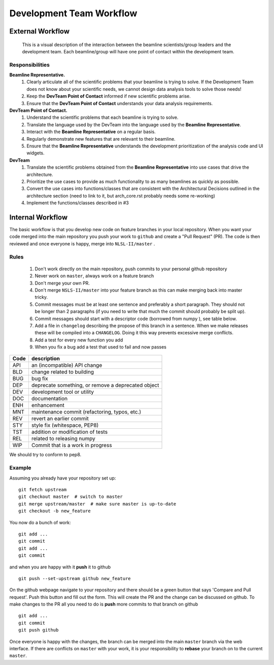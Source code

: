 .. _workflow:

Development Team Workflow
#########################


External Workflow
^^^^^^^^^^^^^^^^^
.. figure:: /_static/img/PointOfContactFlow.png
   :scale: 50 %
   :alt: Flowchart: Interaction between beamline and development team
   
   This is a visual description of the interaction between the beamline scientists/group leaders and the development team.  Each beamline/group will have one point of contact within the development team.
   
Responsibilities
----------------

**Beamline Representative.** 
 1. Clearly articulate all of the scientific problems that your beamline is trying to solve. If the Development Team does not know about your scientific needs, we cannot design data analysis tools to solve those needs! 
 2. Keep the **DevTeam Point of Contact** informed if new scientific problems arise.
 3. Ensure that the **DevTeam Point of Contact** understands your data analysis requirements. 

**DevTeam Point of Contact.**
 1. Understand the scientific problems that each beamline is trying to solve.
 2. Translate the language used by the DevTeam into the language used by the **Beamline Representative**. 
 3. Interact with the **Beamline Representative** on a regular basis. 
 4. Regularly demonstrate new features that are relevant to their beamline. 
 5. Ensure that the **Beamline Representative** understands the development prioritization of
    the analysis code and UI widgets.
 
**DevTeam**
 1. Translate the scientific problems obtained from the **Beamline Representative** into use cases that drive the architecture.
 2. Prioritize the use cases to provide as much functionality to as many beamlines as quickly as possible. 
 3. Convert the use cases into functions/classes that are consistent with the Architectural Decisions outlined in the architecture section (need to link to it, but arch_core.rst probably needs some re-working)
 4. Implement the functions/classes described in #3
   


Internal Workflow
^^^^^^^^^^^^^^^^^
The basic workflow is that you develop new code on feature branches in
your local repository.  When you want your code merged into the main
repository you push your work to ``github`` and create a "Pull Request" (PR).
The code is then reviewed and once everyone is happy, merge into
``NLSL-II/master`` .

Rules
-----

  1. Don't work directly on the main repository, push commits to your
     personal github repository
  2. Never work on ``master``, always work on a feature branch
  3. Don't merge your own PR.
  4. Don't merge ``NSLS-II/master`` into your feature branch
     as this can make merging back into master tricky.
  5. Commit messages must be at least one sentence and preferably a short
     paragraph.  They should not be longer than 2 paragraphs (if you need to
     write that much the commit should probably be split up).
  6. Commit messages should start with a descriptor code (borrowed from numpy
     ), see table below.
  7. Add a file in ``changelog`` describing the propose of this branch
     in a sentence.  When we make releases these will be compiled into
     a ``CHANGELOG``.  Doing it this way prevents excessive merge conflicts.
  8. Add a test for every new function you add
  9. When you fix a bug add a test that used to fail and now passes

====  ===
Code  description
====  ===
API   an (incompatible) API change
BLD   change related to building
BUG   bug fix
DEP   deprecate something, or remove a deprecated object
DEV   development tool or utility
DOC   documentation
ENH   enhancement
MNT   maintenance commit (refactoring, typos, etc.)
REV   revert an earlier commit
STY   style fix (whitespace, PEP8)
TST   addition or modification of tests
REL   related to releasing numpy
WIP   Commit that is a work in progress
====  ===


We should try to conform to pep8.

Example
-------

Assuming you already have your repository set up::

   git fetch upstream
   git checkout master  # switch to master
   git merge upstream/master  # make sure master is up-to-date
   git checkout -b new_feature

You now do a bunch of work::

   git add ...
   git commit
   git add ...
   git commit

and when you are happy with it **push** it to github ::

   git push --set-upstream github new_feature

On the github webpage navigate to your repository and there should be a
green button that says 'Compare and Pull request'.  Push this button and
fill out the form.  This will create the PR and the change can be discussed
on github.  To make changes to the PR all you need to do is **push** more
commits to that branch on github ::

   git add ...
   git commit
   git push github

Once everyone is happy with the changes, the branch can be merged into
the main ``master`` branch via the web interface.  If there are
conflicts on ``master`` with your work, it is your responsibility to
**rebase** your branch on to the current ``master``.
